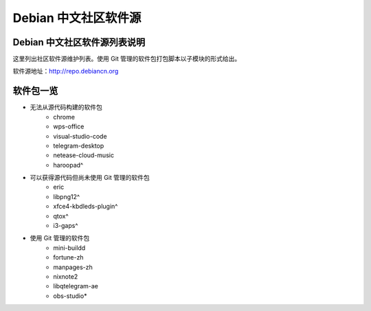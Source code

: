 #############################
Debian 中文社区软件源
#############################

Debian 中文社区软件源列表说明
-----------------------------------

这里列出社区软件源维护列表。使用 Git 管理的软件包打包脚本以子模块的形式给出。

软件源地址：http://repo.debiancn.org


软件包一览
------------------

* 无法从源代码构建的软件包
    - chrome
    - wps-office
    - visual-studio-code
    - telegram-desktop
    - netease-cloud-music
    - haroopad^
* 可以获得源代码但尚未使用 Git 管理的软件包
    - eric
    - libpng12^
    - xfce4-kbdleds-plugin^
    - qtox^
    - i3-gaps^
* 使用 Git 管理的软件包
    - mini-buildd
    - fortune-zh
    - manpages-zh
    - nixnote2
    - libqtelegram-ae
    - obs-studio*

.. *: 尚未作为子模块
.. ^: 尚未纳入管理



